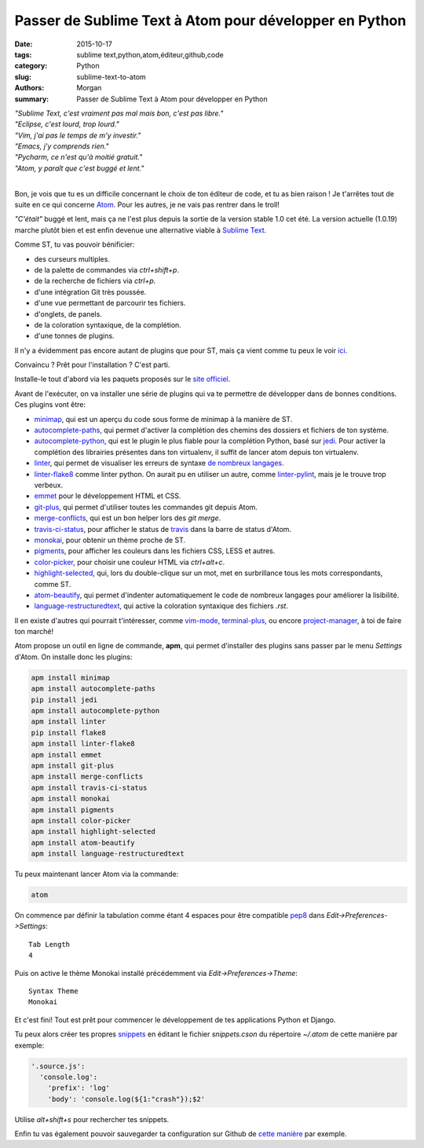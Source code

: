 Passer de Sublime Text à Atom pour développer en Python
#######################################################

:date: 2015-10-17
:tags: sublime text,python,atom,éditeur,github,code
:category: Python
:slug: sublime-text-to-atom
:authors: Morgan
:summary: Passer de Sublime Text à Atom pour développer en Python

.. image:: https://avatars0.githubusercontent.com/u/1089146?v=3&s=200
    :alt: Pelican
    :align: right

| *"Sublime Text, c'est vraiment pas mal mais bon, c'est pas libre."*
| *"Eclipse, c'est lourd, trop lourd."*
| *"Vim, j'ai pas le temps de m'y investir."*
| *"Emacs, j'y comprends rien."*
| *"Pycharm, ce n'est qu'à moitié gratuit."*
| *"Atom, y paraît que c'est buggé et lent."*
|

Bon, je vois que tu es un difficile concernant le choix de ton éditeur de code,
et tu as bien raison ! Je t'arrêtes tout de suite en ce qui concerne
`Atom <https://atom.io/>`_. Pour les autres, je ne vais pas rentrer dans le
troll!

*"C'était"* buggé et lent, mais ça ne l'est plus depuis la sortie de la version
stable 1.0 cet été. La version actuelle (1.0.19) marche plutôt bien et
est enfin devenue une alternative viable à
`Sublime Text <http://www.sublimetext.com/>`_.

Comme ST, tu vas pouvoir bénificier:

* des curseurs multiples.
* de la palette de commandes via *ctrl+shift+p*.
* de la recherche de fichiers via *ctrl+p*.
* d'une intégration Git très poussée.
* d'une vue permettant de parcourir tes fichiers.
* d'onglets, de panels.
* de la coloration syntaxique, de la complétion.
* d'une tonnes de plugins.

Il n'y a évidemment pas encore autant de plugins que pour ST, mais ça
vient comme tu peux le voir `ici <https://atom.io/packages>`_.

Convaincu ? Prêt pour l'installation ? C'est parti.

Installe-le tout d'abord via les paquets proposés sur le
`site officiel <https://atom.io/>`_.

Avant de l'exécuter, on va installer une série de plugins qui va te permettre
de développer dans de bonnes conditions. Ces plugins vont être:

* `minimap <https://github.com/atom-minimap/minimap>`_, qui est un
  aperçu du code sous forme de minimap à la manière de ST.
* `autocomplete-paths <https://github.com/atom-community/autocomplete-paths>`_,
  qui permet d'activer la complétion des chemins des dossiers et fichiers de ton
  système.
* `autocomplete-python <https://github.com/sadovnychyi/autocomplete-python>`_,
  qui est le plugin le plus fiable pour la complétion Python, basé sur
  `jedi <http://jedi.jedidjah.ch/en/latest/>`_. Pour activer la complétion des
  librairies présentes dans ton virtualenv, il suffit de lancer atom depuis ton
  virtualenv.
* `linter <https://github.com/atom-community/linter>`_, qui permet de visualiser
  les erreurs de syntaxe `de nombreux langages <http://atomlinter.github.io/>`_.
* `linter-flake8 <https://github.com/AtomLinter/linter-flake8>`_ comme linter python.
  On aurait pu en utiliser un autre, comme
  `linter-pylint <https://github.com/AtomLinter/linter-pylint>`_, mais je
  le trouve trop verbeux.
* `emmet <https://github.com/emmetio/emmet-atom>`_ pour le développement HTML et
  CSS.
* `git-plus <https://github.com/akonwi/git-plus>`_, qui permet d'utiliser toutes
  les commandes git depuis Atom.
* `merge-conflicts <https://github.com/smashwilson/merge-conflicts>`_, qui est un
  bon helper lors des *git merge*.
* `travis-ci-status <https://github.com/tombell/travis-ci-status>`_, pour
  afficher le status de `travis <https://travis-ci.org/>`_ dans la barre de
  status d'Atom.
* `monokai <https://github.com/kevinsawicki/monokai>`_, pour obtenir un thème
  proche de ST.
* `pigments <https://github.com/abe33/atom-pigments>`_, pour afficher les
  couleurs dans les fichiers CSS, LESS et autres.
* `color-picker <https://github.com/thomaslindstrom/color-picker>`_, pour choisir
  une couleur HTML via *ctrl+alt+c*.
* `highlight-selected <https://github.com/richrace/highlight-selected>`_, qui,
  lors du double-clique sur un mot, met en surbrillance tous les mots
  correspondants, comme ST.
* `atom-beautify <https://github.com/Glavin001/atom-beautify>`_, qui permet
  d'indenter automatiquement le code de nombreux langages pour améliorer la
  lisibilité.
* `language-restructuredtext <https://github.com/Lukasa/language-restructuredtext>`_,
  qui active la coloration syntaxique des fichiers *.rst*.

Il en existe d'autres qui pourrait t'intéresser, comme
`vim-mode <https://github.com/atom/vim-mode>`_,
`terminal-plus <https://github.com/jeremyramin/terminal-plus>`_, ou encore
`project-manager <https://github.com/danielbrodin/atom-project-manager>`_, à toi
de faire ton marché!

Atom propose un outil en ligne de
commande, **apm**, qui permet d'installer des plugins sans passer par le menu
*Settings* d'Atom. On installe donc les plugins:

.. code-block:: bash

    apm install minimap
    apm install autocomplete-paths
    pip install jedi
    apm install autocomplete-python
    apm install linter
    pip install flake8
    apm install linter-flake8
    apm install emmet
    apm install git-plus
    apm install merge-conflicts
    apm install travis-ci-status
    apm install monokai
    apm install pigments
    apm install color-picker
    apm install highlight-selected
    apm install atom-beautify
    apm install language-restructuredtext


Tu peux maintenant lancer Atom via la commande:

.. code-block:: bash

    atom

On commence par définir la tabulation comme étant 4 espaces pour être compatible
`pep8 <https://www.python.org/dev/peps/pep-0008/>`_ dans
*Edit->Preferences->Settings*: ::

    Tab Length
    4

Puis on active le thème Monokai installé précédemment via
*Edit->Preferences->Theme*: ::

    Syntax Theme
    Monokai

Et c'est fini! Tout est prêt pour commencer le développement de tes applications
Python et Django.

Tu peux alors créer tes propres
`snippets <https://atom.io/docs/latest/using-atom-snippets>`_ en éditant le
fichier *snippets.cson* du répertoire *~/.atom* de cette manière par exemple:

.. code-block:: javascript

    '.source.js':
      'console.log':
        'prefix': 'log'
        'body': 'console.log(${1:"crash"});$2'

Utilise *alt+shift+s* pour rechercher tes snippets.

Enfin tu vas également pouvoir sauvegarder ta configuration sur Github de `cette
manière <https://github.com/dotmobo/dotatom>`_ par exemple.
